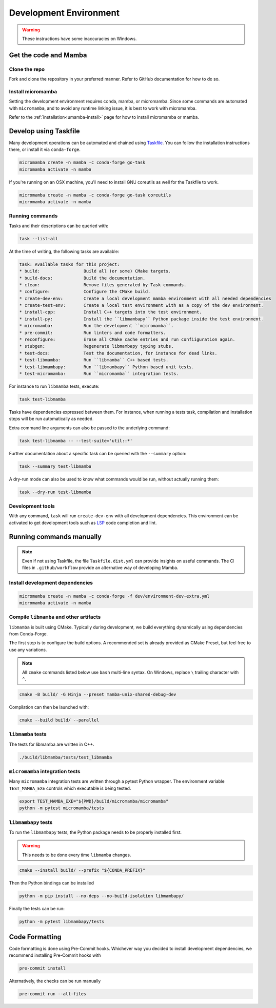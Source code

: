 =======================
Development Environment
=======================

.. warning::

   These instructions have some inaccuracies on Windows.

Get the code and Mamba
======================

Clone the repo
**************

Fork and clone the repository in your preferred manner.
Refer to GitHub documentation for how to do so.

Install micromamba
******************

Setting the development environment requires conda, mamba, or micromamba.
Since some commands are automated with ``micromamba``, and to avoid any runtime linking issue,
it is best to work with micromamba.

Refer to the :ref:`installation<umamba-install>` page for how to install micromamba or mamba.

Develop using Taskfile
======================

Many development operations can be automated and chained using `Taskfile <https://taskfile.dev/>`_.
You can follow the installation instructions there, or install it via ``conda-forge``.


.. code:: bash

    micromamba create -n mamba -c conda-forge go-task
    micromamba activate -n mamba

If you're running on an OSX machine, you'll need to install GNU coreutils as well for the Taskfile to work.

.. code:: bash

    micromamba create -n mamba -c conda-forge go-task coreutils
    micromamba activate -n mamba

Running commands
****************

Tasks and their descriptions can be queried with:

.. code:: bash

    task --list-all

At the time of writing, the following tasks are available:

.. code::

   task: Available tasks for this project:
   * build:                 Build all (or some) CMake targets.
   * build-docs:            Build the documentation.
   * clean:                 Remove files generated by Task commands.
   * configure:             Configure the CMake build.
   * create-dev-env:        Create a local development mamba environment with all needed dependencies
   * create-test-env:       Create a local test environment with as a copy of the dev environment.
   * install-cpp:           Install C++ targets into the test environment.
   * install-py:            Install the ``libmambapy`` Python package inside the test environment.
   * micromamba:            Run the development ``micromamba``.
   * pre-commit:            Run linters and code formatters.
   * reconfigure:           Erase all CMake cache entries and run confiiguration again.
   * stubgen:               Regenerate libmambapy typing stubs.
   * test-docs:             Test the documentation, for instance for dead links.
   * test-libmamba:         Run ``libmamba`` C++ based tests.
   * test-libmambapy:       Run ``libmambapy`` Python based unit tests.
   * test-micromamba:       Run ``micromamba`` integration tests.

For instance to run ``libmamba`` tests, execute:

.. code:: bash

    task test-libmamba

Tasks have dependencies expressed between them.
For instance, when running a tests task, compilation and installation steps will be run
automatically as needed.

Extra command line arguments can also be passed to the underlying command:

.. code:: bash

    task test-libmamba -- --test-suite='util::*'

Further documentation about a specific task can be queried with the ``--summary``
option:

.. code:: bash

    task --summary test-libmamba

A dry-run mode can also be used to know what commands would be run, without actually
running them:

.. code:: bash

    task --dry-run test-libmamba


Development tools
*****************

With any command, ``task`` will run ``create-dev-env`` with all development dependencies.
This environment can be activated to get development tools such as
`LSP <https://microsoft.github.io/language-server-protocol/>`_ code completion and lint.


Running commands manually
=========================

.. note::

   Even if not using Taskfile, the file ``Taskfile.dist.yml`` can provide insights on
   useful commands.
   The CI files in ``.github/workflow`` provide an alternative way of developing Mamba.

Install development dependencies
*******************************

.. code:: bash

    micromamba create -n mamba -c conda-forge -f dev/environment-dev-extra.yml
    micromamba activate -n mamba

Compile ``libmamba`` and other artifacts
****************************************

``libmamba`` is built using CMake.
Typically during development, we build everything dynamically using dependencies
from Conda-Forge.

The first step is to configure the build options.
A recommended set is already provided as CMake Preset, but feel free to use any variations.

.. note::
    All ``cmake`` commands listed below use ``bash`` multi-line syntax.
    On Windows, replace ``\`` trailing character with ``^``.

.. code:: bash

    cmake -B build/ -G Ninja --preset mamba-unix-shared-debug-dev

Compilation can then be launched with:

.. code:: bash

    cmake --build build/ --parallel

``libmamba`` tests
******************

The tests for libmamba are written in C++.

.. code:: bash

    ./build/libmamba/tests/test_libmamba

``micromamba`` integration tests
********************************

Many ``micromamba`` integration tests are written through a pytest Python wrapper.
The environment variable ``TEST_MAMBA_EXE`` controls which executable is being tested.

.. code:: bash

   export TEST_MAMBA_EXE="${PWD}/build/micromamba/micromamba"
   python -m pytest micromamba/tests

``libmambapy`` tests
********************

To run the ``libmambapy`` tests, the Python package needs to be properly installed first.

.. warning::

   This needs to be done every time ``libmamba`` changes.

.. code:: bash

    cmake --install build/ --prefix "${CONDA_PREFIX}"

Then the Python bindings can be installed

.. code:: bash

    python -m pip install --no-deps --no-build-isolation libmambapy/

Finally the tests can be run:

.. code:: bash

    python -m pytest libmambapy/tests

Code Formatting
===============

Code formatting is done using Pre-Commit hooks.
Whichever way you decided to install development dependencies, we recommend installing
Pre-Commit hooks with

.. code:: bash

   pre-commit install

Alternatively, the checks can be run manually

.. code:: bash

   pre-commit run --all-files
